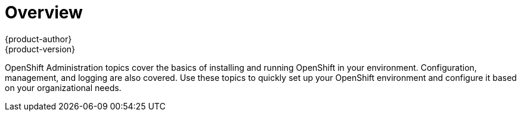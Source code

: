 [[admin-guide-index]]
= Overview
{product-author}
{product-version}
:data-uri:
:icons:
:experimental:

OpenShift Administration topics cover the basics of installing and running OpenShift in your environment. Configuration, management, and logging are also covered. Use these topics to quickly set up your OpenShift environment and configure it based on your organizational needs.
